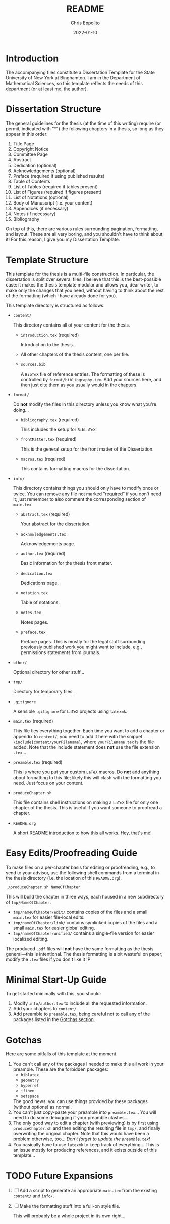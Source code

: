 #+title: README
#+author: Chris Eppolito
#+email: eppolito[at]math-dot-binghamton dot edu
#+description: Brief description of how the thesis template works.
#+date: 2022-01-10

* Introduction
The accompanying files constitute a Dissertation Template for the State University of New York at Binghamton.
I am in the Department of Mathematical Sciences, so this template reflects the needs of this department (or at least me, the author).
* Dissertation Structure
The general guidelines for the thesis (at the time of this writing) require (or permit, indicated with "*") the following chapters in a thesis, so long as they appear in this order:
1. Title Page
2. Copyright Notice
3. Committee Page
4. Abstract
5. Dedication (optional)
6. Acknowledgements (optional)
7. Preface (required if using published results)
8. Table of Contents
9. List of Tables (required if tables present)
10. List of Figures (required if figures present)
11. List of Notations (optional)
12. Body of Manuscript (i.e. your content)
13. Appendices (if necessary)
14. Notes (if necessary)
15. Bibliography

On top of this, there are various rules surrounding pagination, formatting, and layout.
These are all very boring, and you shouldn't have to think about it!
For this reason, I give you my Dissertation Template.
* Template Structure
This template for the thesis is a multi-file construction.
In particular, the dissertation is split over several files.
I believe that this is the best-possible case: it makes the thesis template modular and allows you, dear writer, to make only the changes that you need, without having to think about the rest of the formatting (which I have already done for you).

This template directory is structured as follows:
+ =content/=

  This directory contains all of your content for the thesis.
  - =introduction.tex= (required)

    Introduction to the thesis.
  - All other chapters of the thesis content, one per file.
  - =sources.bib=

    A =BibTeX= file of reference entries.
    The formatting of these is controlled by =format/bibliography.tex=.
    Add your sources here, and then just cite them as you usually would in the chapters.
+ =format/=

  Do *not* modify the files in this directory unless you know what you're doing...
  - =bibliography.tex= (required)

    This includes the setup for =BibLaTeX=.
  - =frontMatter.tex= (required)

    This is the general setup for the front matter of the Dissertation.
  - =macros.tex= (required)

    This contains formatting macros for the dissertation.
+ =info/=

  This directory contains things you should only have to modify once or twice.
  You can remove any file not marked "required" if you don't need it; just remember to also comment the corresponding section of =main.tex=.
  - =abstract.tex= (required)

    Your abstract for the dissertation.
  - =acknowledgements.tex=

    Acknowledgements page.
  - =author.tex= (required)

    Basic information for the thesis front matter.
  - =dedication.tex=

    Dedications page.
  - =notation.tex=

    Table of notations.
  - =notes.tex=

    Notes pages.
  - =preface.tex=

    Preface pages.
    This is mostly for the legal stuff surrounding previously published work you might want to include, e.g., permissions statements from journals.
+ =other/=

  Optional directory for other stuff...
+ =tmp/=

  Directory for temporary files.
+ =.gitignore=

  A sensible =.gitignore= for =LaTeX= projects using =latexmk=.
+ =main.tex= (required)

  This file ties everything together.
  Each time you want to add a chapter or appendix to =content/=, you need to add it here with the snippet =\include{content/yourFilename}=, where =yourFilename.tex= is the file added.
  Note that the include statement does *not* use the file extension =.tex=...
+ =preamble.tex= (required)

  This is where you put your custom =LaTeX= macros.
  Do *not* add anything about formatting to this file; likely this will clash with the formatting you need.
  Just focus on your content.
+ =produceChapter.sh=

  This file contains shell instructions on making a =LaTeX= file for only one chapter of the thesis.
  This is useful if you want someone to proofread a chapter.
+ =README.org=

  A short README introduction to how this all works.
  Hey, that's me!
* Easy Edits/Proofreading Guide
To make files on a per-chapter basis for editing or proofreading, e.g., to send to your advisor, use the following shell commands from a terminal in the thesis directory (i.e. the location of this =README.org=).
#+begin_src shell
  ./produceChapter.sh NameOfChapter
#+end_src
This will build the chapter in three ways, each housed in a new subdirectory of =tmp/NameOfChapter=.
+ =tmp/nameOfChapter/edit/= contains copies of the files and a small =main.tex= for easier file-local edits.
+ =tmp/nameOfChapter/link/= contains symlinked copies of the files and a small =main.tex= for easier global editing.
+ =tmp/nameOfChapter/unified/= contains a single-file version for easier localized editing.

The produced =.pdf= files will *not* have the same formatting as the thesis general---this is intentional.
The thesis formatting is a bit wasteful on paper; modify the =.tex= files if you don't like it :P
* Minimal Start-Up Guide
To get started minimally with this, you should:
1. Modify =info/author.tex= to include all the requested information.
2. Add your chapters to =content/=.
3. Add preamble to =preamble.tex=, being careful not to call any of the packages listed in the [[gotchas][Gotchas section]].
* Gotchas
<<gotchas>>
Here are some pitfalls of this template at the moment.
1. You can't call any of the packages I needed to make this all work in your preamble.
   These are the forbidden packages:
   + =biblatex=
   + =geometry=
   + =hyperref=
   + =ifthen=
   + =setspace=
   The good news: you can use things provided by these packages (without options) as normal.
2. You can't just copy-paste your preamble into =preamble.tex=...
   You will need to do some debugging if your preamble clashes...
3. The only good way to edit a chapter (with previewing) is by first using =produceChapter.sh= and then editing the resulting file in =tmp/=, and finally overwriting the original chapter.
   Note that this would have been a problem otherwise, too...
   /Don't forget to update the =preamble.tex=!/
4. You basically have to use =latexmk= to keep track of everything...
   This is an issue mostly for producing references, and it exists outside of this template...
* TODO Future Expansions
1. [ ] Add a script to generate an appropriate =main.tex= from the existing =content/= and =info/=.
2. [ ] Make the formatting stuff into a full-on style file.

   This will probably be a whole project in its own right...
